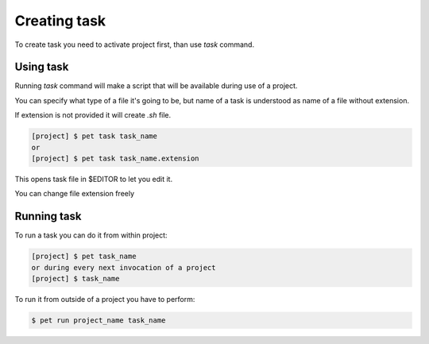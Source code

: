 =============
Creating task
=============

To create task you need to activate project first, than use
*task* command.

Using task
==========

Running *task* command will make a script that will be available
during use of a project.

You can specify what type of a file it's going to be, but name of
a task is understood as name of a file without extension.

If extension is not provided it will create `.sh` file.

.. code::

    [project] $ pet task task_name
    or
    [project] $ pet task task_name.extension

This opens task file in $EDITOR to let you edit it.

You can change file extension freely

Running task
============

To run a task you can do it from within project:

.. code::

    [project] $ pet task_name
    or during every next invocation of a project
    [project] $ task_name

To run it from outside of a project you have to perform:

.. code::

    $ pet run project_name task_name
